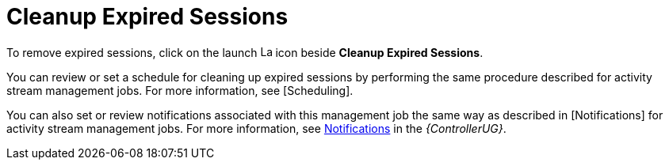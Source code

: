 [id="con-controller-cleanup-expired-sessions"]

= Cleanup Expired Sessions

To remove expired sessions, click on the launch image:rightrocket.png[Launch,15,15] icon beside *Cleanup Expired Sessions*.

You can review or set a schedule for cleaning up expired sessions by performing the same procedure described for activity stream management jobs. 
For more information, see [Scheduling].

You can also set or review notifications associated with this management job the same way as described in [Notifications] for activity stream management jobs.
For more information, see link:https://access.redhat.com/documentation/en-us/red_hat_ansible_automation_platform/2.4/html/automation_controller_user_guide/controller-notifications[Notifications] in the _{ControllerUG}_.